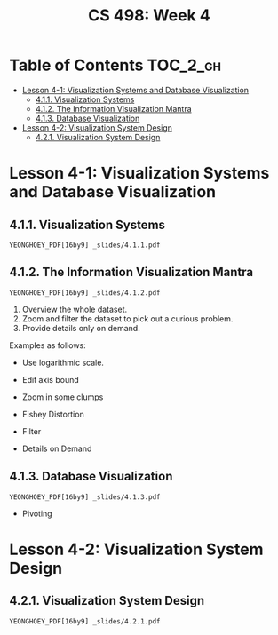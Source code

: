 #+TITLE: CS 498: Week 4

* Table of Contents :TOC_2_gh:
- [[#lesson-4-1-visualization-systems-and-database-visualization][Lesson 4-1: Visualization Systems and Database Visualization]]
  - [[#411-visualization-systems][4.1.1. Visualization Systems]]
  - [[#412-the-information-visualization-mantra][4.1.2. The Information Visualization Mantra]]
  - [[#413-database-visualization][4.1.3. Database Visualization]]
- [[#lesson-4-2-visualization-system-design][Lesson 4-2: Visualization System Design]]
  - [[#421-visualization-system-design][4.2.1. Visualization System Design]]

* Lesson 4-1: Visualization Systems and Database Visualization
** 4.1.1. Visualization Systems
: YEONGHOEY_PDF[16by9] _slides/4.1.1.pdf

** 4.1.2. The Information Visualization Mantra
: YEONGHOEY_PDF[16by9] _slides/4.1.2.pdf

1. Overview the whole dataset.
2. Zoom and filter the dataset to pick out a curious problem.
3. Provide details only on demand.

Examples as follows:

- Use logarithmic scale.

  [[file:_img/screenshot_2018-06-04_15-02-11.png]]

  [[file:_img/screenshot_2018-06-04_15-02-32.png]]

- Edit axis bound

  [[file:_img/screenshot_2018-06-04_15-03-04.png]]

  [[file:_img/screenshot_2018-06-04_15-03-34.png]]

- Zoom in some clumps 

  [[file:_img/screenshot_2018-06-04_15-29-38.png]]

- Fishey Distortion

  [[file:_img/screenshot_2018-06-04_15-39-01.png]] 

- Filter

  [[file:_img/screenshot_2018-06-04_15-43-59.png]]

- Details on Demand

  [[file:_img/screenshot_2018-06-04_15-46-42.png]] 

** 4.1.3. Database Visualization
: YEONGHOEY_PDF[16by9] _slides/4.1.3.pdf

- Pivoting

  [[file:_img/screenshot_2018-06-04_17-36-03.png]]

* Lesson 4-2: Visualization System Design
** 4.2.1. Visualization System Design
: YEONGHOEY_PDF[16by9] _slides/4.2.1.pdf
